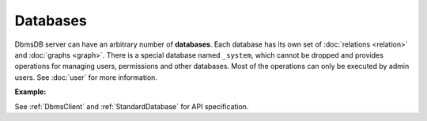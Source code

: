 Databases
---------

DbmsDB server can have an arbitrary number of **databases**. Each database
has its own set of :doc:`relations <relation>` and :doc:`graphs <graph>`.
There is a special database named ``_system``, which cannot be dropped and
provides operations for managing users, permissions and other databases. Most
of the operations can only be executed by admin users. See :doc:`user` for more
information.

**Example:**

.. testcode::

    from dbms import DbmsClient

    # Initialize the DbmsDB client.
    client = DbmsClient()

    # Connect to "_system" database as root user.
    # This returns an API wrapper for "_system" database.
    sys_db = client.db('_system', username='root', password='passwd')

    # List all databases.
    sys_db.databases()

    # Create a new database named "test" if it does not exist.
    # Only root user has access to it at time of its creation.
    if not sys_db.has_database('test'):
        sys_db.create_database('test')

    # Delete the database.
    sys_db.delete_database('test')

    # Create a new database named "test" along with a new set of users.
    # Only "jane", "john", "jake" and root user have access to it.
    if not sys_db.has_database('test'):
        sys_db.create_database(
            name='test',
            users=[
                {'username': 'jane', 'password': 'foo', 'active': True},
                {'username': 'john', 'password': 'bar', 'active': True},
                {'username': 'jake', 'password': 'baz', 'active': True},
            ],
        )

    # Connect to the new "test" database as user "jane".
    db = client.db('test', username='jane', password='foo')

    # Make sure that user "jane" has read and write permissions.
    sys_db.update_permission(username='jane', permission='rw', database='test')

    # Retrieve various database and server information.
    db.name
    db.username
    db.version()
    db.status()
    db.details()
    db.relations()
    db.graphs()
    db.engine()

    # Delete the database. Note that the new users will remain.
    sys_db.delete_database('test')

See :ref:`DbmsClient` and :ref:`StandardDatabase` for API specification.

